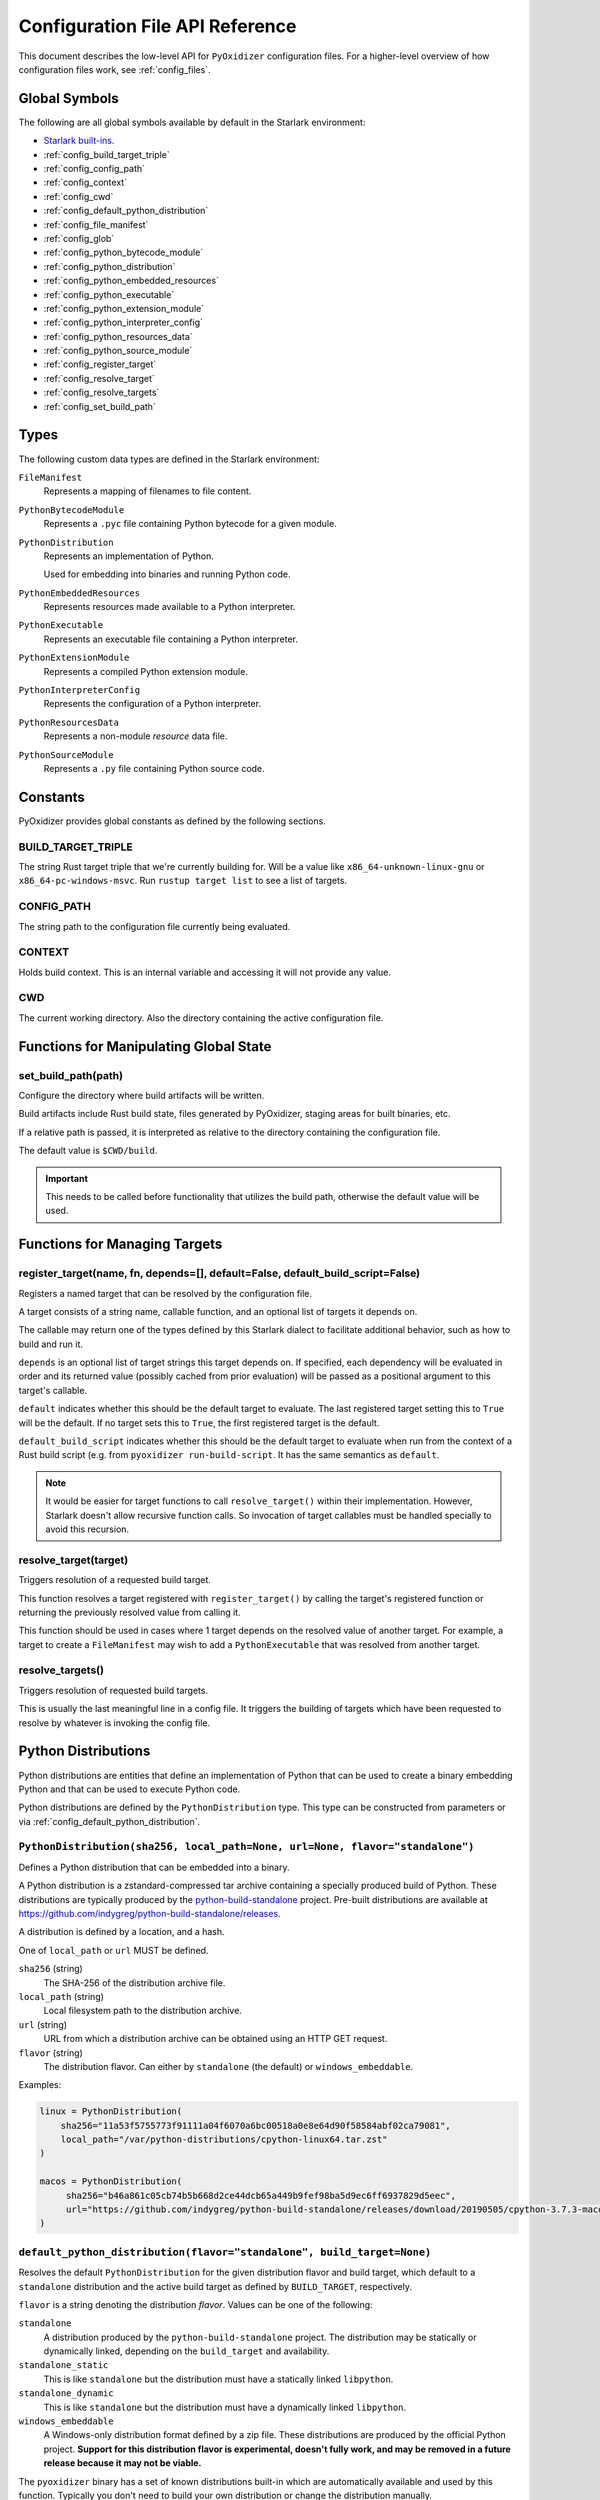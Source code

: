 .. _config_api:

================================
Configuration File API Reference
================================

This document describes the low-level API for ``PyOxidizer`` configuration
files. For a higher-level overview of how configuration files work, see
:ref:`config_files`.

Global Symbols
==============

The following are all global symbols available by default in the
Starlark environment:

* `Starlark built-ins <https://github.com/bazelbuild/starlark/blob/master/spec.md#built-in-constants-and-functions>`_.
* :ref:`config_build_target_triple`
* :ref:`config_config_path`
* :ref:`config_context`
* :ref:`config_cwd`
* :ref:`config_default_python_distribution`
* :ref:`config_file_manifest`
* :ref:`config_glob`
* :ref:`config_python_bytecode_module`
* :ref:`config_python_distribution`
* :ref:`config_python_embedded_resources`
* :ref:`config_python_executable`
* :ref:`config_python_extension_module`
* :ref:`config_python_interpreter_config`
* :ref:`config_python_resources_data`
* :ref:`config_python_source_module`
* :ref:`config_register_target`
* :ref:`config_resolve_target`
* :ref:`config_resolve_targets`
* :ref:`config_set_build_path`

Types
=====

The following custom data types are defined in the Starlark environment:

``FileManifest``
   Represents a mapping of filenames to file content.

``PythonBytecodeModule``
   Represents a ``.pyc`` file containing Python bytecode for a given module.

``PythonDistribution``
   Represents an implementation of Python.

   Used for embedding into binaries and running Python code.

``PythonEmbeddedResources``
   Represents resources made available to a Python interpreter.

``PythonExecutable``
   Represents an executable file containing a Python interpreter.

``PythonExtensionModule``
   Represents a compiled Python extension module.

``PythonInterpreterConfig``
   Represents the configuration of a Python interpreter.

``PythonResourcesData``
   Represents a non-module *resource* data file.

``PythonSourceModule``
   Represents a ``.py`` file containing Python source code.

Constants
=========

PyOxidizer provides global constants as defined by the following sections.

.. _config_build_target_triple:

BUILD_TARGET_TRIPLE
-------------------

The string Rust target triple that we're currently building for. Will be
a value like ``x86_64-unknown-linux-gnu`` or ``x86_64-pc-windows-msvc``.
Run ``rustup target list`` to see a list of targets.

.. _config_config_path:

CONFIG_PATH
-----------

The string path to the configuration file currently being evaluated.

.. _config_context:

CONTEXT
-------

Holds build context. This is an internal variable and accessing it will
not provide any value.

.. _config_cwd:

CWD
---

The current working directory. Also the directory containing the active
configuration file.

Functions for Manipulating Global State
=======================================

.. _config_set_build_path:

set_build_path(path)
--------------------

Configure the directory where build artifacts will be written.

Build artifacts include Rust build state, files generated by PyOxidizer,
staging areas for built binaries, etc.

If a relative path is passed, it is interpreted as relative to the
directory containing the configuration file.

The default value is ``$CWD/build``.

.. important::

   This needs to be called before functionality that utilizes the build path,
   otherwise the default value will be used.

Functions for Managing Targets
==============================

.. _config_register_target:

register_target(name, fn, depends=[], default=False, default_build_script=False)
--------------------------------------------------------------------------------

Registers a named target that can be resolved by the configuration file.

A target consists of a string name, callable function, and an optional list
of targets it depends on.

The callable may return one of the types defined by this Starlark dialect
to facilitate additional behavior, such as how to build and run it.

``depends`` is an optional list of target strings this target depends on.
If specified, each dependency will be evaluated in order and its returned
value (possibly cached from prior evaluation) will be passed as a
positional argument to this target's callable.

``default`` indicates whether this should be the default target
to evaluate. The last registered target setting this to ``True``
will be the default. If no target sets this to ``True``, the first
registered target is the default.

``default_build_script`` indicates whether this should be the default
target to evaluate when run from the context of a Rust build script (e.g.
from ``pyoxidizer run-build-script``. It has the same semantics as
``default``.

.. note::

   It would be easier for target functions to call ``resolve_target()``
   within their implementation. However, Starlark doesn't allow recursive
   function calls. So invocation of target callables must be handled
   specially to avoid this recursion.

.. _config_resolve_target:

resolve_target(target)
----------------------

Triggers resolution of a requested build target.

This function resolves a target registered with ``register_target()`` by
calling the target's registered function or returning the previously
resolved value from calling it.

This function should be used in cases where 1 target depends on the
resolved value of another target. For example, a target to create a
``FileManifest`` may wish to add a ``PythonExecutable`` that was resolved
from another target.

.. _config_resolve_targets:

resolve_targets()
-----------------

Triggers resolution of requested build targets.

This is usually the last meaningful line in a config file. It triggers the
building of targets which have been requested to resolve by whatever is invoking
the config file.

.. _config_python_distributions:

Python Distributions
====================

Python distributions are entities that define an implementation of Python
that can be used to create a binary embedding Python and that can be used
to execute Python code.

Python distributions are defined by the ``PythonDistribution`` type. This
type can be constructed from parameters or via
:ref:`config_default_python_distribution`.

.. _config_python_distribution:

``PythonDistribution(sha256, local_path=None, url=None, flavor="standalone")``
------------------------------------------------------------------------------

Defines a Python distribution that can be embedded into a binary.

A Python distribution is a zstandard-compressed tar archive containing a
specially produced build of Python. These distributions are typically
produced by the
`python-build-standalone <https://github.com/indygreg/python-build-standalone>`_
project. Pre-built distributions are available at
https://github.com/indygreg/python-build-standalone/releases.

A distribution is defined by a location, and a hash.

One of ``local_path`` or ``url`` MUST be defined.

``sha256`` (string)
   The SHA-256 of the distribution archive file.

``local_path`` (string)
   Local filesystem path to the distribution archive.

``url`` (string)
   URL from which a distribution archive can be obtained using an HTTP GET
   request.

``flavor`` (string)
   The distribution flavor. Can either by ``standalone`` (the default) or
   ``windows_embeddable``.

Examples:

.. code-block:: python

   linux = PythonDistribution(
       sha256="11a53f5755773f91111a04f6070a6bc00518a0e8e64d90f58584abf02ca79081",
       local_path="/var/python-distributions/cpython-linux64.tar.zst"
   )

   macos = PythonDistribution(
        sha256="b46a861c05cb74b5b668d2ce44dcb65a449b9fef98ba5d9ec6ff6937829d5eec",
        url="https://github.com/indygreg/python-build-standalone/releases/download/20190505/cpython-3.7.3-macos-20190506T0054.tar.zst"
   )


.. _config_default_python_distribution:

``default_python_distribution(flavor="standalone", build_target=None)``
-----------------------------------------------------------------------

Resolves the default ``PythonDistribution`` for the given distribution
flavor and build target, which default to a ``standalone`` distribution and
the active build target as defined by ``BUILD_TARGET``, respectively.

``flavor`` is a string denoting the distribution *flavor*. Values can be one
of the following:

``standalone``
   A distribution produced by the ``python-build-standalone`` project. The
   distribution may be statically or dynamically linked, depending on the
   ``build_target`` and availability.

``standalone_static``
   This is like ``standalone`` but the distribution must have a statically
   linked ``libpython``.

``standalone_dynamic``
   This is like ``standalone`` but the distribution must have a dynamically
   linked ``libpython``.

``windows_embeddable``
   A Windows-only distribution format defined by a zip file. These distributions
   are produced by the official Python project. **Support for this distribution
   flavor is experimental, doesn't fully work, and may be removed in a future
   release because it may not be viable.**

The ``pyoxidizer`` binary has a set of known distributions built-in
which are automatically available and used by this function. Typically you don't
need to build your own distribution or change the distribution manually.

``PythonDistribution`` Methods
------------------------------

``PythonDistribution.source_modules()``
^^^^^^^^^^^^^^^^^^^^^^^^^^^^^^^^^^^^^^^

Returns a ``list`` of ``PythonSourceModule`` representing Python
source modules present in this distribution.

``PythonDistribution.resources_data(include_test=False)``
^^^^^^^^^^^^^^^^^^^^^^^^^^^^^^^^^^^^^^^^^^^^^^^^^^^^^^^^^

Returns a ``list`` of ``PythonResourceData`` representing resource files
present in this distribution.

The ``include_test`` boolean argument controls whether resources associated
with test packages are included.

.. _config_python_distribution_extension_modules:

``PythonDistribution.extension_modules(filter='all', preferred_variants=None)``
^^^^^^^^^^^^^^^^^^^^^^^^^^^^^^^^^^^^^^^^^^^^^^^^^^^^^^^^^^^^^^^^^^^^^^^^^^^^^^^

Returns a ``list`` of ``PythonExtensionModule`` representing extension
modules in this distribution.

The ``filter`` argument denotes how to filter the extension modules. The
following values are recognized:

``all``
   Every named extension module will be included.

``minimal``
   Return only extension modules that are required to initialize a
   Python interpreter. This is a very small set and various functionality
   from the Python standard library will not work with this value.

``no-libraries``
   Return only extension modules that don't require any additional libraries.

   Most common Python extension modules are included. Extension modules
   like ``_ssl`` (links against OpenSSL) and ``zlib`` are not included.

``no-gpl``
   Return only extension modules that do not link against GPL licensed
   libraries.

   Not all Python distributions may annotate license info for all extensions or
   the libraries they link against. If license info is missing, the extension is
   not included because it *could* be GPL licensed. Similarly, the mechanism for
   determining whether a license is GPL is based on an explicit list of non-GPL
   licenses. This ensures new GPL licenses don't slip through.

The ``preferred_variants`` argument denotes a string to string mapping of
extension module name to its preferred variant name. If multiple variants of
an extension module meet the filter requirements, the preferred variant from
this mapping will be used. Otherwise the first variant will be used.

.. important::

   Libraries that extension modules link against have various software
   licenses, including GPL version 3. Adding these extension modules will
   also include the library. This typically exposes your program to additional
   licensing requirements, including making your application subject to that
   license and therefore open source. See :ref:`licensing_considerations` for
   more.

.. _config_python_distribution_pip_install:

``PythonDistribution.pip_install(args, extra_envs={})``
^^^^^^^^^^^^^^^^^^^^^^^^^^^^^^^^^^^^^^^^^^^^^^^^^^^^^^^

This method runs ``pip install <args>`` with the specified distribution.

``args``
   List of strings defining raw process arguments to pass to ``pip install``.

``extra_envs``
   Optional dict of string key-value pairs constituting extra environment
   variables to set in the invoked ``pip`` process.

Returns a ``list`` of objects representing Python resources installed as
part of the operation. The types of these objects can be ``PythonSourceModule``,
``PythonBytecodeModule``, ``PythonResourceData``, etc.

The returned resources are typically added to a ``FileManifest`` or
``PythonExecutable`` to make them available to a packaged
application.

``PythonDistribution.read_package_root(path, packages)``
^^^^^^^^^^^^^^^^^^^^^^^^^^^^^^^^^^^^^^^^^^^^^^^^^^^^^^^^

This method discovers resources from a directory on the filesystem.

The specified directory will be scanned for resource files. However,
only specific named *packages* will be found. e.g. if the directory
contains sub-directories ``foo/`` and ``bar``, you must explicitly
state that you want the ``foo`` and/or ``bar`` package to be included
so files from these directories will be read.

This rule is frequently used to pull in packages from local source
directories (e.g. directories containing a ``setup.py`` file). This
rule doesn't involve any packaging tools and is a purely driven by
filesystem walking. It is primitive, yet effective.

This rule has the following arguments:

``path`` (string)
   The filesystem path to the directory to scan.

``packages`` (list of string)
   List of package names to include.

   Filesystem walking will find files in a directory ``<path>/<value>/`` or in
   a file ``<path>/<value>.py``.

Returns a ``list`` of objects representing Python resources found in the virtualenv.
The types of these objects can be ``PythonSourceModule``, ``PythonBytecodeModule``,
``PythonResourceData``, etc.

The returned resources are typically added to a ``FileManifest`` or
``PythonExecutable`` to make them available to a packaged application.

``PythonDistribution.read_virtualenv(path)``
^^^^^^^^^^^^^^^^^^^^^^^^^^^^^^^^^^^^^^^^^^^^

This method attempts to read Python resources from an already built
virtualenv.

.. important::

   PyOxidizer only supports finding modules and resources
   populated via *traditional* means (e.g. ``pip install`` or ``python setup.py
   install``). If ``.pth`` or similar mechanisms are used for installing modules,
   files may not be discovered properly.

It accepts the following arguments:

``path`` (string)
   The filesystem path to the root of the virtualenv.

   Python modules are typically in a ``lib/pythonX.Y/site-packages`` directory
   (on UNIX) or ``Lib/site-packages`` directory (on Windows) under this path.

Returns a ``list`` of objects representing Python resources found in the virtualenv.
The types of these objects can be ``PythonSourceModule``, ``PythonBytecodeModule``,
``PythonResourceData``, etc.

The returned resources are typically added to a ``FileManifest`` or
``PythonExecutable`` to make them available to a packaged application.

``PythonDistribution.setup_py_install(...)``
^^^^^^^^^^^^^^^^^^^^^^^^^^^^^^^^^^^^^^^^^^^^

This method runs ``python setup.py install`` against a package at the
specified path.

It accepts the following arguments:

``package_path``
   String filesystem path to directory containing a ``setup.py`` to invoke.

``extra_envs={}``
   Optional dict of string key-value pairs constituting extra environment
   variables to set in the invoked ``python`` process.

``extra_global_arguments=[]``
   Optional list of strings of extra command line arguments to pass to
   ``python setup.py``. These will be added before the ``install``
   argument.

Returns a ``list`` of objects representing Python resources installed
as part of the operation. The types of these objects can be
``PythonSourceModule``, ``PythonBytecodeModule``, ``PythonResourceData``,
etc.

The returned resources are typically added to a ``FileManifest`` or
``PythonExecutable`` to make them available to a packaged application.

.. _config_python_distribution_to_python_executable:

``PythonDistribution.to_python_executable(...)``
^^^^^^^^^^^^^^^^^^^^^^^^^^^^^^^^^^^^^^^^^^^^^^^^

This method constructs a :ref:`config_python_executable` instance. It
essentially says *build an executable embedding Python from this
distribution*.

The accepted arguments are:

``name`` (``str``)
   The name of the application being built. This will be used to construct the
   default filename of the executable.

``config`` (``PythonEmbeddedConfig``)
   The default configuration of the embedded Python interpreter.

   Default is what ``PythonInterpreterConfig()`` returns.

``extension_module_filter`` (``str``)
   The filter to apply to determine which extension modules to add.

   See :ref:`config_python_distribution_extension_modules` for what
   values are accepted and their behavior.

   Default is ``all``.

``preferred_extension_module_variants`` (``dict`` of ``string`` to ``string``)
   Preferred extension module variants to use. See
   See :ref:`config_python_distribution_extension_modules` for behavior.

   Default is ``None``, which will use the first variant.

``include_sources`` (``bool``)
   Boolean to control whether sources of Python modules are added in addition
   to bytecode.

   Default is ``True``.

``include_resources`` (``bool``)
   Boolean to control whether non-module resource data from the distribution is
   added.

   Default is ``False``.

``include_test`` (``bool``)
   Boolean to control whether test-specific objects are included.

   Default is ``False``.

.. _config_python_resources:

Python Resources
================

At run-time, Python interpreters need to consult *resources* like Python
module source and bytecode as well as resource/data files. We refer to all
of these as *Python Resources*.

Configuration files represent *Python Resources* via the types
:ref:`config_python_source_module`, :ref:`config_python_bytecode_module`,
:ref:`config_python_resources_data`, and :ref:`config_python_extension_module`.

These are described in detail in the following sections.

.. _config_python_source_module:

``PythonSourceModule``
----------------------

This type represents Python source modules, agnostic of location.

Each instance has the following attributes:

``name`` (string)
   Fully qualified name of the module. e.g. ``foo.bar``.

``is_package`` (bool)
   Whether this module is also a Python package (or sub-package).

Instances cannot be manually constructed.

.. _config_python_bytecode_module:

``PythonBytecodeModule``
------------------------

This type represents a Python module defined through bytecode.

Each instance has the following attributes:

``name`` (string)
   Fully qualified name of the module. e.g. ``foo.bar``

``optimize_level`` (int)
   Optimization level of compiled bytecode. Must be the value
   ``0``, ``1``, or ``2``.

``is_package`` (bool)
   Whether the module is also a Python package (or sub-package).

.. _config_python_resources_data:

``PythonResourcesData``
-----------------------

This type represents Python resource data. Resource data is a named
blob associated with a Python package. It is typically accessed using
the ``importlib.resources`` API.

Each instance has the following attributes:

``package`` (string)
   Python package this resource is associated with.

``name`` (string)
   Name of this resource.

.. _config_python_extension_module:

``PythonExtensionModule``
-------------------------

This type represents a compiled Python extension module.

Each instance has the following attributes:

``name`` (string)
   Unique name of the module being provided.

Python Interpreter Configuration
================================

A Python interpreter has settings to control how it runs. Configuration
files represent these settings through the
:ref:`config_python_interpreter_config` type.

.. _config_python_interpreter_config:

``PythonInterpreterConfig(...)``
--------------------------------

This type configures the default behavior of the embedded Python interpreter.

Embedded Python interpreters are configured and instantiated using a
``pyembed::PythonConfig`` data structure. The ``pyembed`` crate defines a
default instance of this data structure with parameters defined by the settings
in this type.

.. note::

   If you are writing custom Rust code and constructing a custom
   ``pyembed::PythonConfig`` instance and don't use the default instance, this
   config type is not relevant to you and can be omitted from your config
   file.

The following arguments can be defined to control the default ``PythonConfig``
behavior:

``bytes_warning`` (int)
   Controls the value of
   `Py_BytesWarningFlag <https://docs.python.org/3/c-api/init.html#c.Py_BytesWarningFlag>`_.

   Default is ``0``.

``filesystem_importer`` (bool)
   Controls whether to enable Python's filesystem based importer. Enabling
   this importer allows Python modules to be imported from the filesystem.

   Default is ``False`` (since PyOxidizer prefers embedding Python modules in
   binaries).

``ignore_environment`` (bool)
   Controls the value of
   `Py_IgnoreEnvironmentFlag <https://docs.python.org/3/c-api/init.html#c.Py_IgnoreEnvironmentFlag>`_.

   This is likely wanted for embedded applications that don't behave like
   ``python`` executables.

   Default is ``True``.

``inspect`` (bool)
   Controls the value of
   `Py_InspectFlag <https://docs.python.org/3/c-api/init.html#c.Py_InspectFlag>`_.

   Default is ``False``.

``interactive`` (bool)
   Controls the value of
   `Py_InteractiveFlag <https://docs.python.org/3/c-api/init.html#c.Py_InspectFlag>`_.

   Default is ``False``.

``isolated`` (bool)
   Controls the value of
   `Py_IsolatedFlag <https://docs.python.org/3/c-api/init.html#c.Py_IsolatedFlag>`_.

``legacy_windows_fs_encoding`` (bool)
   Controls the value of
   `Py_LegacyWindowsFSEncodingFlag <https://docs.python.org/3/c-api/init.html#c.Py_LegacyWindowsFSEncodingFlag>`_.

   Only affects Windows.

   Default is ``False``.

``legacy_windows_stdio`` (bool)
   Controls the value of
   `Py_LegacyWindowsStdioFlag <https://docs.python.org/3/c-api/init.html#c.Py_LegacyWindowsStdioFlag>`_.

   Only affects Windows.

   Default is ``False``.

``optimize_level`` (bool)
   Controls the value of
   `Py_OptimizeFlag <https://docs.python.org/3/c-api/init.html#c.Py_OptimizeFlag>`_.

   Default is ``0``, which is the Python default. Only the values ``0``, ``1``,
   and ``2`` are accepted.

   This setting is only relevant if ``dont_write_bytecode`` is ``false`` and Python
   modules are being imported from the filesystem.

``parser_debug`` (bool)
   Controls the value of
   `Py_DebugFlag <https://docs.python.org/3/c-api/init.html#c.Py_DebugFlag>`_.

   Default is ``False``.

``quiet`` (bool)
   Controls the value of
   `Py_QuietFlag <https://docs.python.org/3/c-api/init.html#c.Py_QuietFlag>`_.

``raw_allocator`` (string)
   Which memory allocator to use for the ``PYMEM_DOMAIN_RAW`` allocator.

   This controls the lowest level memory allocator used by Python. All Python
   memory allocations use memory allocated by this allocator (higher-level
   allocators call into this pool to allocate large blocks then allocate
   memory out of those blocks instead of using the *raw* memory allocator).

   Values can be ``jemalloc``, ``rust``, or ``system``.

   ``jemalloc`` will have Python use the jemalloc allocator directly.

   ``rust`` will use Rust's global allocator (whatever that may be).

   ``system`` will use the default allocator functions exposed to the binary
   (``malloc()``, ``free()``, etc).

   The ``jemalloc`` allocator requires the ``jemalloc-sys`` crate to be
   available. A run-time error will occur if ``jemalloc`` is configured but this
   allocator isn't available.

   **Important**: the ``rust`` crate is not recommended because it introduces
   performance overhead.

   Default is ``jemalloc`` on non-Windows targets and ``system`` on Windows.
   (The ``jemalloc-sys`` crate doesn't work on Windows MSVC targets.)

``run_eval`` (string)
   Will cause the interpreter to evaluate a Python code string defined by this
   value after the interpreter initializes.

   An example value would be ``import mymodule; mymodule.main()``.

``run_file`` (string)
   Will cause the interpreter to evaluate a file at the specified filename.

   The filename is resolved at run-time using whatever mechanisms the Python
   interpreter applies. i.e. this is little different from running
   ``python <path>``.

``run_module`` (string)
   The Python interpreter will load a Python module with this value's name
   as the ``__main__`` module and then execute that module.

``run_noop`` (bool)
   Instructs the Python interpreter to do nothing after initialization.

``run_repl`` (bool)
   The Python interpreter will launch an interactive Python REPL connected to
   stdio. This is similar to the default behavior of running a ``python``
   executable without any arguments.

``site_import`` (bool)
   Controls the inverse value of
   `Py_NoSiteFlag <https://docs.python.org/3/c-api/init.html#c.Py_NoSiteFlag>`_.

   The ``site`` module is typically not needed for standalone Python applications.

   Default is ``False``.

``stdio_encoding`` (string)
   Defines the encoding and error handling mode for Python's standard I/O
   streams (``sys.stdout``, etc). Values are of the form ``encoding:error`` e.g.
   ``utf-8:ignore`` or ``latin1-strict``.

   If defined, the ``Py_SetStandardStreamEncoding()`` function is called during
   Python interpreter initialization. If not, the Python defaults are used.

``sys_frozen`` (bool)
   Controls whether to set the ``sys.frozen`` attribute to ``True``. If
   ``false``, ``sys.frozen`` is not set.

   Default is ``False``.

``sys_meipass`` (bool)
   Controls whether to set the ``sys._MEIPASS`` attribute to the path of
   the executable.

   Setting this and ``sys_frozen`` to ``true`` will emulate the
   `behavior of PyInstaller <https://pyinstaller.readthedocs.io/en/v3.3.1/runtime-information.html>`_
   and could possibly help self-contained applications that are aware of
   PyInstaller also work with PyOxidizer.

   Default is ``False``.

``sys_paths`` (array of strings)
   Defines filesystem paths to be added to ``sys.path``.

   Setting this value will imply ``filesystem_importer = true``.

   The special token ``$ORIGIN`` in values will be expanded to the absolute
   path of the directory of the executable at run-time. For example,
   if the executable is ``/opt/my-application/pyapp``, ``$ORIGIN`` will
   expand to ``/opt/my-application`` and the value ``$ORIGIN/lib`` will
   expand to ``/opt/my-application/lib``.

   If defined in multiple sections, new values completely overwrite old
   values (values are not merged).

   Default is an empty array (``[]``).

.. _config_terminfo_resolution:

``terminfo_resolution`` (string)
   How the terminal information database (``terminfo``) should be configured.

   See :ref:`terminfo_database` for more about terminal databases.

   The value ``dynamic`` (the default) looks at the currently running
   operating system and attempts to do something reasonable. For example, on
   Debian based distributions, it will look for the ``terminfo`` database in
   ``/etc/terminfo``, ``/lib/terminfo``, and ``/usr/share/terminfo``, which is
   how Debian configures ``ncurses`` to behave normally. Similar behavior exists
   for other recognized operating systems. If the operating system is unknown,
   PyOxidizer falls back to looking for the ``terminfo`` database in well-known
   directories that often contain the database (like ``/usr/share/terminfo``).

   The value ``none`` indicates that no configuration of the ``terminfo``
   database path should be performed. This is useful for applications that
   don't interact with terminals. Using ``none`` can prevent some filesystem
   I/O at application startup.

   The value ``static`` indicates that a static path should be used for the
   path to the ``terminfo`` database. That path should be provided by the
   ``terminfo_dirs`` configuration option.

   ``terminfo`` is not used on Windows and this setting is ignored on that
   platform.

``terminfo_dirs``
   Path to the ``terminfo`` database. See the above documentation for
   ``terminfo_resolution`` for more on the ``terminfo`` database.

   This value consists of a ``:`` delimited list of filesystem paths that
   ``ncurses`` should be configured to use. This value will be used to
   populate the ``TERMINFO_DIRS`` environment variable at application run time.

``unbuffered_stdio`` (bool)
   Controls the value of
   `Py_UnbufferedStdioFlag <https://docs.python.org/3/c-api/init.html#c.Py_UnbufferedStdioFlag>`_.

   Setting this makes the standard I/O streams unbuffered.

   Default is ``False``.

``use_hash_seed`` (bool)
   Controls the value of
   `Py_HashRandomizationFlag <https://docs.python.org/3/c-api/init.html#c.Py_HashRandomizationFlag>`_.

   Default is ``False``.

``user_site_directory`` (bool)
   Controls the inverse value of
   `Py_NoUserSiteDirectory <https://docs.python.org/3/c-api/init.html#c.Py_NoUserSiteDirectory>`_.

   Default is ``False``.

``write_bytecode`` (bool)
   Controls the inverse value of
   `Py_DontWriteBytecodeFlag <https://docs.python.org/3/c-api/init.html#c.Py_DontWriteBytecodeFlag>`_.

   This is only relevant if the interpreter is configured to import modules
   from the filesystem.

   Default is ``False``.

``write_modules_directory_env`` (string)
   Environment variable that defines a directory where ``modules-<UUID>`` files
   containing a ``\n`` delimited list of loaded Python modules (from ``sys.modules``)
   will be written upon interpreter shutdown.

   If this setting is not defined or if the environment variable specified by its
   value is not present at run-time, no special behavior will occur. Otherwise,
   the environment variable's value is interpreted as a directory, that directory
   and any of its parents will be created, and a ``modules-<UUID>`` file will
   be written to the directory.

   This setting is useful for determining which Python modules are loaded when
   running Python code.

.. _config_python_binaries:

Python Binaries
===============

Binaries containing an embedded Python interpreter can be defined by
configuration files. They are defined via the :ref:`config_python_executable`
type. In addition, the :ref:`config_python_embedded_resources` type represents
the collection of resources made available to an embedded Python interpreter.

.. _config_python_embedded_resources:

``PythonEmbeddedResources``
---------------------------

The ``PythonEmbeddedResources`` type represents resources made available to
a Python interpreter. The resources tracked by this type are consumed by the
``pyembed`` crate at build and run time. The tracked resources include:

* Python module source and bytecode
* Python package resources
* Shared library dependencies

While the type's name has *embedded* in it, resources referred to by this
type may or may not actually be *embedded* in a Python binary or loaded
directly from the binary. Rather, the term *embedded* comes from the fact
that the data structure describing the resources is typically *embedded*
in the binary or made available to an *embedded* Python interpreter.

Instances of this type are constructed by transforming a type representing
a Python binary. e.g. :ref:`config_python_executable_to_embedded_resources`.

If this type is returned by a target function, its build action will write
out files that represent the various resources encapsulated by this type. There
is no run action associated with this type.

.. _config_python_executable:

``PythonExecutable``
--------------------

The ``PythonExecutable`` type represents an executable file containing
the Python interpreter, Python resources to make available to the interpreter,
and a default run-time configuration for that interpreter.

Instances are constructed from ``PythonDistribution`` instances using
:ref:`config_python_distribution_to_python_executable`.

.. _config_python_executable_add_module_source:

``PythonExecutable.add_module_source(module)``
^^^^^^^^^^^^^^^^^^^^^^^^^^^^^^^^^^^^^^^^^^^^^^

This method registers a Python source module with a ``PythonExecutable``
instance. The argument must be a ``PythonSourceModule`` instance.

If called multiple times for the same module, the last write wins.

.. _config_python_executable_add_module_bytecode:

``PythonExecutable.add_module_bytecode(module, optimize_level=0)``
^^^^^^^^^^^^^^^^^^^^^^^^^^^^^^^^^^^^^^^^^^^^^^^^^^^^^^^^^^^^^^^^^^

This method registers a Python module bytecode with a
``PythonExecutable`` instance. The first argument must be a
``PythonSourceModule`` instance and the 2nd argument the value ``0``, ``1``,
or ``2``.

Only one level of bytecode can be registered per named module. If called
multiple times for the same module, the last write wins.

.. _config_python_executable_add_resource_data:

``PythonExecutable.add_resource_data(resource)``
^^^^^^^^^^^^^^^^^^^^^^^^^^^^^^^^^^^^^^^^^^^^^^^^

This method adds a ``PythonResourceData`` instance to the
``PythonExecutable`` instance, making that resource available
via in-memory access.

If multiple resources sharing the same ``(package, name)`` pair are added,
the last added one is used.

.. _config_python_executable_add_extension_module:

``PythonExecutable.add_extension_module(module)``
^^^^^^^^^^^^^^^^^^^^^^^^^^^^^^^^^^^^^^^^^^^^^^^^^

This method registers a ``PythonExtensionModule`` instance with a
``PythonExecutable`` instance. The extension module will be statically
linked into the binary produced from the ``PythonExecutable``
instance.

If multiple extension modules with the same name are added, the last
added one is used.

.. _config_python_executable_add_python_resource:

``PythonExecutable.add_python_resource(...)``
^^^^^^^^^^^^^^^^^^^^^^^^^^^^^^^^^^^^^^^^^^^^^

This method registers a Python resource of various types. It accepts a
``resource`` argument which can be a ``PythonSourceModule``,
``PythonBytecodeModule``, ``PythonResourceData``, or ``PythonExtensionModule``
and registers that resource with this instance. This method is a glorified
proxy to the appropriate ``add_*`` method.

The following arguments are accepted:

``resource``
   The resource to add to the embedded Python environment.

``add_source_module`` (bool)
   When the resource is a ``PythonSourceModule``, this flag determines
   whether to add the source for that resource.

   Default is ``True``.

``add_bytecode_module`` (bool)
   When the resource is a ``PythonSourceModule``, this flag determines
   whether to add the bytecode for that module source.

   Default is ``True``.

``optimize_level`` (int)
   Bytecode optimization level when compiling bytecode.

.. _config_python_executable_add_python_resources:

``PythonExecutable.add_python_resources(...)``
^^^^^^^^^^^^^^^^^^^^^^^^^^^^^^^^^^^^^^^^^^^^^^

This method registers an iterable of Python resources of various types.
This method is identical to ``PythonExecutable.add_python_resource()``
except the first argument is an iterable of resources. All other arguments
are identical.

.. _config_python_executable_filter_from_files:

``PythonExecutable.filter_from_files(files=[], glob_patterns=[])``
^^^^^^^^^^^^^^^^^^^^^^^^^^^^^^^^^^^^^^^^^^^^^^^^^^^^^^^^^^^^^^^^^^

This method filters all embedded resources (source modules, bytecode modules,
and resource names) currently present on the instance through a set of
resource names resolved from files.

This method accepts the following arguments:

``files`` (array of string)
   List of filesystem paths to files containing resource names. The file
   must be valid UTF-8 and consist of a ``\n`` delimited list of resource
   names. Empty lines and lines beginning with ``#`` are ignored.

``glob_files`` (array of string)
   List of glob matching patterns of filter files to read. ``*`` denotes
   all files in a directory. ``**`` denotes recursive directories. This
   uses the Rust ``glob`` crate under the hood and the documentation for that
   crate contains more pattern matching info.

   The files read by this argument must be the same format as documented
   by the ``files`` argument.

All defined files are first read and the resource names encountered are
unioned into a set. This set is then used to filter entities currently
registered with the instance.

.. _config_python_executable_to_embedded_resources:

``PythonExecutable.to_embedded_resources()``
^^^^^^^^^^^^^^^^^^^^^^^^^^^^^^^^^^^^^^^^^^^^

Obtains a :ref:`config_python_embedded_resources` instance representing
resources to be made available to the Python interpreter.

See the :ref:`config_python_embedded_resources` type documentation for more.

Interacting With the Filesystem
===============================

.. _config_file_manifest:

``FileManifest()``
------------------

The ``FileManifest`` type represents a set of files and their content.

``FileManifest`` instances are used to represent things like the final
filesystem layout of an installed application.

Conceptually, a ``FileManifest`` is a dict mapping relative paths to
file content.

.. _config_file_manifest_add_manifest:

``FileManifest.add_manifest(manifest)``
^^^^^^^^^^^^^^^^^^^^^^^^^^^^^^^^^^^^^^^

This method overlays another ``FileManifest`` on this one. If the other
manifest provides a path already in this manifest, its content will be
replaced by what is in the other manifest.

``FileManifest.add_python_resource(prefix, value)``
^^^^^^^^^^^^^^^^^^^^^^^^^^^^^^^^^^^^^^^^^^^^^^^^^^^

This method adds a Python resource to a ``FileManifest`` instance in
a specified directory prefix. A *Python resource* here can be a
``PythonSourceModule``, ``PythonBytecodeModule``, ``PythonResourceData``,
or ``PythonExtensionModule``.

This method can be used to place the Python resources derived from another
type or action in the filesystem next to an application binary.

``FileManifest.add_python_resources(prefix, values)``
^^^^^^^^^^^^^^^^^^^^^^^^^^^^^^^^^^^^^^^^^^^^^^^^^^^^^

This method adds an iterable of Python resources to a ``FileManifest``
instance in a specified directory prefix. This is effectively a wrapper
for ``for value in values: self.add_python_resource(prefix, value)``.

For example, to place the Python distribution's standard library Python
source modules in a directory named ``lib``::

   m = FileManifest()
   dist = default_python_distribution()
   m.add_python_resources(dist.source_modules())

``FileManifest.install(path, replace=True)``
^^^^^^^^^^^^^^^^^^^^^^^^^^^^^^^^^^^^^^^^^^^^^^

This method writes the content of the ``FileManifest`` to a directory
specified by ``path``. The path is evaluated relative to the path
specified by ``BUILD_PATH``.

If ``replace`` is True (the default), the destination directory will
be deleted and the final state of the destination directory should
exactly match the state of the ``FileManifest``.

.. _config_glob:

``glob(include, exclude=None, strip_prefix=None)``
--------------------------------------------------

The ``glob()`` function resolves file patterns to a ``FileManifest``.

``include`` is a ``list`` of ``str`` containing file patterns that will be
matched using the ``glob`` Rust crate. If patterns begin with ``/`` or
look like a filesystem absolute path, they are absolute. Otherwise they are
evaluated relative to the directory of the current config file.

``exclude`` is an optional ``list`` of ``str`` and is used to exclude files
from the result. All patterns in ``include`` are evaluated before ``exclude``.

``strip_prefix`` is an optional ``str`` to strip from the beginning of
matched files. ``strip_prefix`` is stripped after ``include`` and ``exclude``
are processed.

Returns a ``FileManifest``.
